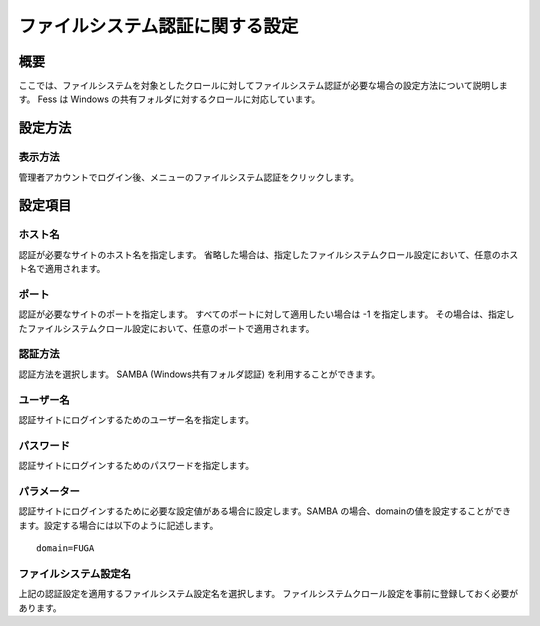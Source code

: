 ================================
ファイルシステム認証に関する設定
================================

概要
====

ここでは、ファイルシステムを対象としたクロールに対してファイルシステム認証が必要な場合の設定方法について説明します。
Fess は Windows の共有フォルダに対するクロールに対応しています。

設定方法
========

表示方法
--------

管理者アカウントでログイン後、メニューのファイルシステム認証をクリックします。

|image0|

設定項目
========

ホスト名
--------

認証が必要なサイトのホスト名を指定します。
省略した場合は、指定したファイルシステムクロール設定において、任意のホスト名で適用されます。

ポート
------

認証が必要なサイトのポートを指定します。
すべてのポートに対して適用したい場合は -1 を指定します。
その場合は、指定したファイルシステムクロール設定において、任意のポートで適用されます。

認証方法
--------

認証方法を選択します。 SAMBA (Windows共有フォルダ認証)
を利用することができます。

ユーザー名
----------

認証サイトにログインするためのユーザー名を指定します。

パスワード
----------

認証サイトにログインするためのパスワードを指定します。

パラメーター
------------

認証サイトにログインするために必要な設定値がある場合に設定します。SAMBA
の場合、domainの値を設定することができます。設定する場合には以下のように記述します。

::

    domain=FUGA

ファイルシステム設定名
----------------------

上記の認証設定を適用するファイルシステム設定名を選択します。
ファイルシステムクロール設定を事前に登録しておく必要があります。

.. |image0| image:: ../../../resources/images/ja/7.0/admin/fileAuthentication-1.png
